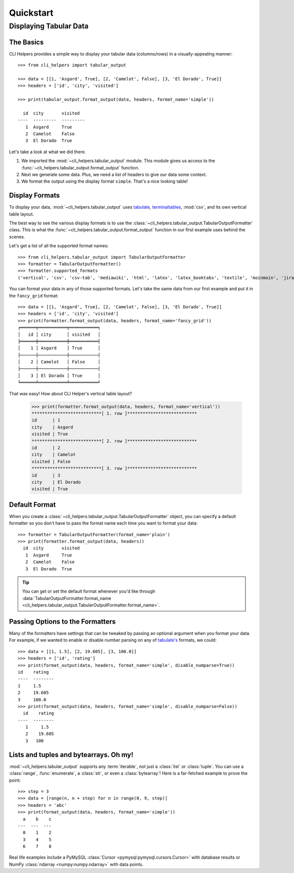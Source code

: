 Quickstart
==========

Displaying Tabular Data
-----------------------


The Basics
++++++++++

CLI Helpers provides a simple way to display your tabular data (columns/rows) in a visually-appealing manner::

    >>> from cli_helpers import tabular_output

    >>> data = [[1, 'Asgard', True], [2, 'Camelot', False], [3, 'El Dorado', True]]
    >>> headers = ['id', 'city', 'visited']

    >>> print(tabular_output.format_output(data, headers, format_name='simple'))

      id  city       visited
    ----  ---------  ---------
       1  Asgard     True
       2  Camelot    False
       3  El Dorado  True

Let's take a look at what we did there.

1. We imported the :mod:`~cli_helpers.tabular_output` module. This module gives us access to the :func:`~cli_helpers.tabular_output.format_output` function.

2. Next we generate some data. Plus, we need a list of headers to give our data some context.

3. We format the output using the display format ``simple``. That's a nice looking table!


Display Formats
+++++++++++++++

To display your data, :mod:`~cli_helpers.tabular_output` uses
`tabulate <https://bitbucket.org/astanin/python-tabulate>`_,
`terminaltables <https://robpol86.github.io/terminaltables/>`_, :mod:`csv`,
and its own vertical table layout.

The best way to see the various display formats is to use the
:class:`~cli_helpers.tabular_output.TabularOutputFormatter` class. This is
what the :func:`~cli_helpers.tabular_output.format_output` function in our
first example uses behind the scenes.

Let's get a list of all the supported format names::

    >>> from cli_helpers.tabular_output import TabularOutputFormatter
    >>> formatter = TabularOutputFormatter()
    >>> formatter.supported_formats
    ('vertical', 'csv', 'csv-tab', 'mediawiki', 'html', 'latex', 'latex_booktabs', 'textile', 'moinmoin', 'jira', 'ascii', 'plain', 'simple', 'grid', 'fancy_grid', 'pipe', 'orgtbl', 'psql', 'psql_unicode', 'rst', 'github', 'double', 'tsv')

You can format your data in any of those supported formats. Let's take the
same data from our first example and put it in the ``fancy_grid`` format::

    >>> data = [[1, 'Asgard', True], [2, 'Camelot', False], [3, 'El Dorado', True]]
    >>> headers = ['id', 'city', 'visited']
    >>> print(formatter.format_output(data, headers, format_name='fancy_grid'))
    ╒══════╤═══════════╤═══════════╕
    │   id │ city      │ visited   │
    ╞══════╪═══════════╪═══════════╡
    │    1 │ Asgard    │ True      │
    ├──────┼───────────┼───────────┤
    │    2 │ Camelot   │ False     │
    ├──────┼───────────┼───────────┤
    │    3 │ El Dorado │ True      │
    ╘══════╧═══════════╧═══════════╛

That was easy! How about CLI Helper's vertical table layout?

    >>> print(formatter.format_output(data, headers, format_name='vertical'))
    ***************************[ 1. row ]***************************
    id      | 1
    city    | Asgard
    visited | True
    ***************************[ 2. row ]***************************
    id      | 2
    city    | Camelot
    visited | False
    ***************************[ 3. row ]***************************
    id      | 3
    city    | El Dorado
    visited | True


Default Format
++++++++++++++

When you create a :class:`~cli_helpers.tabular_output.TabularOutputFormatter`
object, you can specify a default formatter so you don't have to pass the
format name each time you want to format your data::

    >>> formatter = TabularOutputFormatter(format_name='plain')
    >>> print(formatter.format_output(data, headers))
      id  city       visited
       1  Asgard     True
       2  Camelot    False
       3  El Dorado  True

.. TIP::
   You can get or set the default format whenever you'd like through
   :data:`TabularOutputFormatter.format_name <cli_helpers.tabular_output.TabularOutputFormatter.format_name>`.


Passing Options to the Formatters
+++++++++++++++++++++++++++++++++

Many of the formatters have settings that can be tweaked by passing
an optional argument when you format your data. For example,
if we wanted to enable or disable number parsing on any of
`tabulate's <https://bitbucket.org/astanin/python-tabulate>`_
formats, we could::

    >>> data = [[1, 1.5], [2, 19.605], [3, 100.0]]
    >>> headers = ['id', 'rating']
    >>> print(format_output(data, headers, format_name='simple', disable_numparse=True))
    id    rating
    ----  --------
    1     1.5
    2     19.605
    3     100.0
    >>> print(format_output(data, headers, format_name='simple', disable_numparse=False))
      id    rating
    ----  --------
       1     1.5
       2    19.605
       3   100


Lists and tuples and bytearrays. Oh my!
+++++++++++++++++++++++++++++++++++++++

:mod:`~cli_helpers.tabular_output` supports any :term:`iterable`, not just
a :class:`list` or :class:`tuple`. You can use a :class:`range`,
:func:`enumerate`, a :class:`str`, or even a :class:`bytearray`! Here is a
far-fetched example to prove the point::

    >>> step = 3
    >>> data = [range(n, n + step) for n in range(0, 9, step)]
    >>> headers = 'abc'
    >>> print(format_output(data, headers, format_name='simple'))
      a    b    c
    ---  ---  ---
      0    1    2
      3    4    5
      6    7    8

Real life examples include a PyMySQL
:class:`Cursor <pymysql:pymysql.cursors.Cursor>` with
database results or
NumPy :class:`ndarray <numpy:numpy.ndarray>` with data points.
